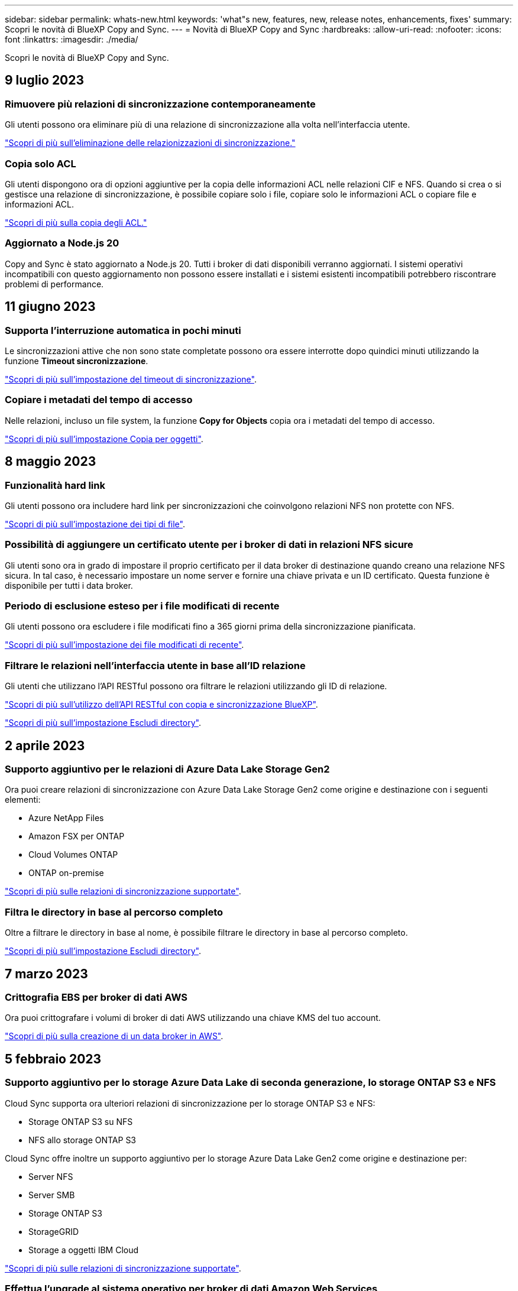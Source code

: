 ---
sidebar: sidebar 
permalink: whats-new.html 
keywords: 'what"s new, features, new, release notes, enhancements, fixes' 
summary: Scopri le novità di BlueXP Copy and Sync. 
---
= Novità di BlueXP Copy and Sync
:hardbreaks:
:allow-uri-read: 
:nofooter: 
:icons: font
:linkattrs: 
:imagesdir: ./media/


[role="lead"]
Scopri le novità di BlueXP Copy and Sync.



== 9 luglio 2023



=== Rimuovere più relazioni di sincronizzazione contemporaneamente

Gli utenti possono ora eliminare più di una relazione di sincronizzazione alla volta nell'interfaccia utente.

https://docs.netapp.com/us-en/bluexp-copy-sync/task-managing-relationships.html#deleting-relationships["Scopri di più sull'eliminazione delle relazionizzazioni di sincronizzazione."]



=== Copia solo ACL

Gli utenti dispongono ora di opzioni aggiuntive per la copia delle informazioni ACL nelle relazioni CIF e NFS. Quando si crea o si gestisce una relazione di sincronizzazione, è possibile copiare solo i file, copiare solo le informazioni ACL o copiare file e informazioni ACL.

https://docs.netapp.com/us-en/bluexp-copy-sync/task-copying-acls.html["Scopri di più sulla copia degli ACL."]



=== Aggiornato a Node.js 20

Copy and Sync è stato aggiornato a Node.js 20. Tutti i broker di dati disponibili verranno aggiornati. I sistemi operativi incompatibili con questo aggiornamento non possono essere installati e i sistemi esistenti incompatibili potrebbero riscontrare problemi di performance.



== 11 giugno 2023



=== Supporta l'interruzione automatica in pochi minuti

Le sincronizzazioni attive che non sono state completate possono ora essere interrotte dopo quindici minuti utilizzando la funzione *Timeout sincronizzazione*.

https://docs.netapp.com/us-en/bluexp-copy-sync/task-creating-relationships.html#settings["Scopri di più sull'impostazione del timeout di sincronizzazione"].



=== Copiare i metadati del tempo di accesso

Nelle relazioni, incluso un file system, la funzione *Copy for Objects* copia ora i metadati del tempo di accesso.

https://docs.netapp.com/us-en/bluexp-copy-sync/task-creating-relationships.html#settings["Scopri di più sull'impostazione Copia per oggetti"].



== 8 maggio 2023



=== Funzionalità hard link

Gli utenti possono ora includere hard link per sincronizzazioni che coinvolgono relazioni NFS non protette con NFS.

https://docs.netapp.com/us-en/bluexp-copy-sync/task-creating-relationships.html#settings["Scopri di più sull'impostazione dei tipi di file"].



=== Possibilità di aggiungere un certificato utente per i broker di dati in relazioni NFS sicure

Gli utenti sono ora in grado di impostare il proprio certificato per il data broker di destinazione quando creano una relazione NFS sicura. In tal caso, è necessario impostare un nome server e fornire una chiave privata e un ID certificato. Questa funzione è disponibile per tutti i data broker.



=== Periodo di esclusione esteso per i file modificati di recente

Gli utenti possono ora escludere i file modificati fino a 365 giorni prima della sincronizzazione pianificata.

https://docs.netapp.com/us-en/bluexp-copy-sync/task-creating-relationships.html#settings["Scopri di più sull'impostazione dei file modificati di recente"].



=== Filtrare le relazioni nell'interfaccia utente in base all'ID relazione

Gli utenti che utilizzano l'API RESTful possono ora filtrare le relazioni utilizzando gli ID di relazione.

https://docs.netapp.com/us-en/bluexp-copy-sync/api-sync.html["Scopri di più sull'utilizzo dell'API RESTful con copia e sincronizzazione BlueXP"].

https://docs.netapp.com/us-en/bluexp-copy-sync/task-creating-relationships.html#settings["Scopri di più sull'impostazione Escludi directory"].



== 2 aprile 2023



=== Supporto aggiuntivo per le relazioni di Azure Data Lake Storage Gen2

Ora puoi creare relazioni di sincronizzazione con Azure Data Lake Storage Gen2 come origine e destinazione con i seguenti elementi:

* Azure NetApp Files
* Amazon FSX per ONTAP
* Cloud Volumes ONTAP
* ONTAP on-premise


https://docs.netapp.com/us-en/bluexp-copy-sync/reference-supported-relationships.html["Scopri di più sulle relazioni di sincronizzazione supportate"].



=== Filtra le directory in base al percorso completo

Oltre a filtrare le directory in base al nome, è possibile filtrare le directory in base al percorso completo.

https://docs.netapp.com/us-en/bluexp-copy-sync/task-creating-relationships.html#settings["Scopri di più sull'impostazione Escludi directory"].



== 7 marzo 2023



=== Crittografia EBS per broker di dati AWS

Ora puoi crittografare i volumi di broker di dati AWS utilizzando una chiave KMS del tuo account.

https://docs.netapp.com/us-en/bluexp-copy-sync/task-installing-aws.html#creating-the-data-broker["Scopri di più sulla creazione di un data broker in AWS"].



== 5 febbraio 2023



=== Supporto aggiuntivo per lo storage Azure Data Lake di seconda generazione, lo storage ONTAP S3 e NFS

Cloud Sync supporta ora ulteriori relazioni di sincronizzazione per lo storage ONTAP S3 e NFS:

* Storage ONTAP S3 su NFS
* NFS allo storage ONTAP S3


Cloud Sync offre inoltre un supporto aggiuntivo per lo storage Azure Data Lake Gen2 come origine e destinazione per:

* Server NFS
* Server SMB
* Storage ONTAP S3
* StorageGRID
* Storage a oggetti IBM Cloud


https://docs.netapp.com/us-en/bluexp-copy-sync/reference-supported-relationships.html["Scopri di più sulle relazioni di sincronizzazione supportate"].



=== Effettua l'upgrade al sistema operativo per broker di dati Amazon Web Services

Il sistema operativo per i broker di dati AWS è stato aggiornato ad Amazon Linux 2022.

https://docs.netapp.com/us-en/bluexp-copy-sync/task-installing-aws.html#details-about-the-data-broker-instance["Scopri di più sull'istanza del data broker in AWS"].



== 3 gennaio 2023



=== Mostra la configurazione locale del data broker sull'interfaccia utente

È ora disponibile l'opzione *Show Configuration* (Mostra configurazione) che consente agli utenti di visualizzare la configurazione locale di ciascun broker di dati sull'interfaccia utente.

https://docs.netapp.com/us-en/bluexp-copy-sync/task-managing-data-brokers.html["Scopri di più sulla gestione dei gruppi di broker di dati"].



=== Effettua l'upgrade al sistema operativo per data broker Azure e Google Cloud

Il sistema operativo per i broker di dati in Azure e Google Cloud è stato aggiornato a Rocky Linux 9.0.

https://docs.netapp.com/us-en/bluexp-copy-sync/task-installing-azure.html#details-about-the-data-broker-vm["Scopri di più sull'istanza del data broker in Azure"].

https://docs.netapp.com/us-en/bluexp-copy-sync/task-installing-gcp.html#details-about-the-data-broker-vm-instance["Scopri di più sull'istanza del broker di dati in Google Cloud"].



== 11 dicembre 2022



=== Filtra le directory in base al nome

È ora disponibile una nuova impostazione *Escludi nomi directory* per le relazioni di sincronizzazione. Gli utenti possono filtrare un massimo di 15 nomi di directory dalla sincronizzazione. Le directory .copy-offload, .snapshot, ~snapshot sono escluse per impostazione predefinita.

https://docs.netapp.com/us-en/bluexp-copy-sync/task-creating-relationships.html#settings["Scopri di più sull'impostazione Escludi nomi di directory"].



=== Supporto aggiuntivo per lo storage Amazon S3 e ONTAP S3

Cloud Sync supporta ora ulteriori relazioni di sincronizzazione per lo storage AWS S3 e ONTAP S3:

* Storage da AWS S3 a ONTAP S3
* Da storage ONTAP S3 ad AWS S3


https://docs.netapp.com/us-en/bluexp-copy-sync/reference-supported-relationships.html["Scopri di più sulle relazioni di sincronizzazione supportate"].



== 30 ottobre 2022



=== Sincronizzazione continua da Microsoft Azure

L'impostazione Continuous Sync è ora supportata da un bucket di storage Azure di origine a uno storage cloud che utilizza un data broker Azure.

Dopo la sincronizzazione iniziale dei dati, Cloud Sync ascolta le modifiche apportate al bucket di storage Azure di origine e sincronizza continuamente le modifiche apportate alla destinazione nel momento in cui si verificano. Questa impostazione è disponibile quando si esegue la sincronizzazione da un bucket di storage Azure a Azure Blob Storage, CIFS, Google Cloud Storage, IBM Cloud Object Storage, NFS e StorageGRID.

Per utilizzare questa impostazione, Azure Data Broker richiede un ruolo personalizzato e le seguenti autorizzazioni:

[source, json]
----
'Microsoft.Storage/storageAccounts/read',
'Microsoft.EventGrid/systemTopics/eventSubscriptions/write',
'Microsoft.EventGrid/systemTopics/eventSubscriptions/read',
'Microsoft.EventGrid/systemTopics/eventSubscriptions/delete',
'Microsoft.EventGrid/systemTopics/eventSubscriptions/getFullUrl/action',
'Microsoft.EventGrid/systemTopics/eventSubscriptions/getDeliveryAttributes/action',
'Microsoft.EventGrid/systemTopics/read',
'Microsoft.EventGrid/systemTopics/write',
'Microsoft.EventGrid/systemTopics/delete',
'Microsoft.EventGrid/eventSubscriptions/write',
'Microsoft.Storage/storageAccounts/write'
----
https://docs.netapp.com/us-en/bluexp-copy-sync/task-creating-relationships.html#settings["Scopri di più sull'impostazione della sincronizzazione continua"].



== 4 settembre 2022



=== Supporto aggiuntivo di Google Drive

* Cloud Sync ora supporta ulteriori relazioni di sincronizzazione per Google Drive:
+
** Google Drive ai server NFS
** Google Drive ai server SMB


* È inoltre possibile generare report per le relazioni di sincronizzazione che includono Google Drive.
+
https://docs.netapp.com/us-en/bluexp-copy-sync/task-managing-reports.html["Scopri di più sui report"].





=== Ottimizzazione della sincronizzazione continua

È ora possibile attivare l'impostazione Continuous Sync per i seguenti tipi di relazioni di sincronizzazione:

* S3 bucket su un server NFS
* Google Cloud Storage su un server NFS


https://docs.netapp.com/us-en/bluexp-copy-sync/task-creating-relationships.html#settings["Scopri di più sull'impostazione della sincronizzazione continua"].



=== Notifiche via email

Ora puoi ricevere notifiche Cloud Sync via email.

Per ricevere le notifiche via email, devi attivare l'impostazione *Notifiche* sulla relazione di sincronizzazione e configurare le impostazioni Notifiche e notifica in BlueXP.

https://docs.netapp.com/us-en/bluexp-copy-sync/task-managing-relationships.html#setting-up-notifications["Scopri come configurare le notifiche"].



== 31 luglio 2022



=== Google Drive

È ora possibile sincronizzare i dati da un server NFS o SMB su Google Drive. Come destinazione sono supportati sia "My Drive" che "Shared Drives".

Prima di creare una relazione di sincronizzazione che includa Google Drive, è necessario configurare un account di servizio che disponga delle autorizzazioni necessarie e di una chiave privata. https://docs.netapp.com/us-en/bluexp-copy-sync/reference-requirements.html#google-drive["Scopri di più sui requisiti di Google Drive"].

https://docs.netapp.com/us-en/bluexp-copy-sync/reference-supported-relationships.html["Visualizzare l'elenco delle relazioni di sincronizzazione supportate"].



=== Supporto aggiuntivo di Azure Data Lake

Cloud Sync supporta ora ulteriori relazioni di sincronizzazione per lo storage Azure Data Lake di seconda generazione:

* Da Amazon S3 a Azure Data Lake Storage Gen2
* IBM Cloud Object Storage to Azure Data Lake Storage Gen2
* Da StorageGRID a Azure Data Lake Storage gen2


https://docs.netapp.com/us-en/bluexp-copy-sync/reference-supported-relationships.html["Visualizzare l'elenco delle relazioni di sincronizzazione supportate"].



=== Nuovi modi per impostare le relazioni di sincronizzazione

Abbiamo aggiunto altri metodi per impostare le relazioni di sincronizzazione direttamente da Canvas di BlueXP.



==== Trascinare e rilasciare

Ora puoi impostare una relazione di sincronizzazione da Canvas trascinando un ambiente di lavoro su un altro.

image:https://raw.githubusercontent.com/NetAppDocs/bluexp-copy-sync/main/media/screenshot-enable-drag-and-drop.png["Una schermata che mostra il Centro notifiche in BlueXP."]



==== Configurazione del pannello di destra

È ora possibile impostare una relazione di sincronizzazione per lo storage Azure Blob o per Google Cloud Storage selezionando l'ambiente di lavoro da Canvas e selezionando l'opzione di sincronizzazione dal pannello di destra.

image:https://raw.githubusercontent.com/NetAppDocs/bluexp-copy-sync/main/media/screenshot-enable-panel.png["Una schermata che mostra il Centro notifiche in BlueXP."]



== 3 luglio 2022



=== Supporto per Azure Data Lake Storage Gen2

Ora puoi sincronizzare i dati da un server NFS o SMB a Azure Data Lake Storage Gen2.

Quando si crea una relazione di sincronizzazione che include Azure Data Lake, è necessario fornire a Cloud Sync la stringa di connessione dell'account di storage. Deve essere una stringa di connessione regolare e non una firma di accesso condivisa (SAS).

https://docs.netapp.com/us-en/bluexp-copy-sync/reference-supported-relationships.html["Visualizzare l'elenco delle relazioni di sincronizzazione supportate"].



=== Sincronizzazione continua da Google Cloud Storage

L'impostazione Continuous Sync è ora supportata da un bucket di storage Google Cloud di origine a un target di storage cloud.

Dopo la sincronizzazione iniziale dei dati, Cloud Sync ascolta le modifiche apportate al bucket di storage cloud di origine e sincronizza continuamente le modifiche apportate alla destinazione nel momento in cui si verificano. Questa impostazione è disponibile quando si esegue la sincronizzazione da un bucket di storage cloud Google a S3, storage cloud Google, storage Blob Azure, StorageGRID o storage IBM.

Per utilizzare questa impostazione, l'account di servizio associato al data broker richiede le seguenti autorizzazioni:

[source, json]
----
- pubsub.subscriptions.consume
- pubsub.subscriptions.create
- pubsub.subscriptions.delete
- pubsub.subscriptions.list
- pubsub.topics.attachSubscription
- pubsub.topics.create
- pubsub.topics.delete
- pubsub.topics.list
- pubsub.topics.setIamPolicy
- storage.buckets.update
----
https://docs.netapp.com/us-en/bluexp-copy-sync/task-creating-relationships.html#settings["Scopri di più sull'impostazione della sincronizzazione continua"].



=== Nuovo supporto per la regione di Google Cloud

Il data broker di Cloud Sync è ora supportato nelle seguenti aree di Google Cloud:

* Columbus (US-east5)
* Dallas (US-South1)
* Madrid (europa-Sud-Sance1)
* Milano (europa-ovest 8)
* Parigi (europa-ovest 9)




=== Nuovo tipo di macchina Google Cloud

Il tipo di macchina predefinito per il broker di dati in Google Cloud è ora n2-standard-4.



== 6 giugno 2022



=== Sincronizzazione continua

Una nuova impostazione consente di sincronizzare continuamente le modifiche da un bucket S3 di origine a una destinazione.

Dopo la sincronizzazione iniziale dei dati, Cloud Sync ascolta le modifiche apportate al bucket S3 di origine e sincronizza continuamente le modifiche apportate alla destinazione nel momento in cui si verificano. Non è necessario eseguire una nuova scansione dell'origine a intervalli pianificati. Questa impostazione è disponibile solo quando si esegue la sincronizzazione da un bucket S3 a S3, Google Cloud Storage, Azure Blob Storage, StorageGRID o IBM Storage.

Si noti che il ruolo IAM associato al proprio data broker avrà bisogno delle seguenti autorizzazioni per utilizzare questa impostazione:

[source, json]
----
"s3:GetBucketNotification",
"s3:PutBucketNotification"
----
Queste autorizzazioni vengono aggiunte automaticamente ai nuovi broker di dati creati.

https://docs.netapp.com/us-en/bluexp-copy-sync/task-creating-relationships.html#settings["Scopri di più sull'impostazione della sincronizzazione continua"].



=== Mostra tutti i volumi ONTAP

Quando si crea una relazione di sincronizzazione, Cloud Sync ora visualizza tutti i volumi su un sistema Cloud Volumes ONTAP di origine, un cluster ONTAP on-premise o un file system FSX per ONTAP.

In precedenza, Cloud Sync visualizzava solo i volumi corrispondenti al protocollo selezionato. Ora tutti i volumi vengono visualizzati, ma tutti i volumi che non corrispondono al protocollo selezionato o che non dispongono di una condivisione o di un'esportazione vengono visualizzati in grigio e non selezionabili.



=== Copia dei tag in Azure Blob

Quando si crea una relazione di sincronizzazione in cui Azure Blob è la destinazione, Cloud Sync consente ora di copiare i tag nel contenitore Azure Blob:

* Nella pagina *Impostazioni*, è possibile utilizzare l'impostazione *Copia per oggetti* per copiare i tag dall'origine al contenitore Azure Blob. Oltre alla copia dei metadati.
* Nella pagina *Tags/Metadata*, è possibile specificare i tag di indice Blob da impostare sugli oggetti che vengono copiati nel contenitore Azure Blob. In precedenza, era possibile specificare solo i metadati della relazione.


Queste opzioni sono supportate quando Azure Blob è la destinazione e l'origine è Azure Blob o un endpoint compatibile con S3 (S3, StorageGRID o IBM Cloud Object Storage).



== 1 maggio 2022



=== Timeout di sincronizzazione

È ora disponibile una nuova impostazione *Timeout sincronizzazione* per le relazioni di sincronizzazione. Questa impostazione consente di definire se Cloud Sync deve annullare una sincronizzazione dei dati se la sincronizzazione non è stata completata nel numero di ore o giorni specificato.

https://docs.netapp.com/us-en/bluexp-copy-sync/task-managing-relationships.html#changing-the-settings-for-a-sync-relationship["Scopri di più sulla modifica delle impostazioni per una relazione di sincronizzazione"].



=== Notifiche

È ora disponibile una nuova impostazione *Notifiche* per le relazioni di sincronizzazione. Questa impostazione consente di scegliere se ricevere notifiche Cloud Sync nel Centro notifiche di BlueXP. È possibile attivare le notifiche per la sincronizzazione dei dati riuscita, per la sincronizzazione dei dati non riuscita e per la sincronizzazione dei dati annullata.

image:https://raw.githubusercontent.com/NetAppDocs/bluexp-copy-sync/main/media/screenshot-notification-center.png["Una schermata che mostra il Centro notifiche in BlueXP."]

https://docs.netapp.com/us-en/bluexp-copy-sync/task-managing-relationships.html#changing-the-settings-for-a-sync-relationship["Scopri di più sulla modifica delle impostazioni per una relazione di sincronizzazione"].



== 3 aprile 2022



=== Miglioramenti del gruppo di broker di dati

Abbiamo apportato diversi miglioramenti ai gruppi di broker di dati:

* È ora possibile spostare un data broker in un gruppo nuovo o esistente.
* È ora possibile aggiornare la configurazione del proxy per un data broker.
* Infine, è possibile eliminare anche i gruppi di broker di dati.


https://docs.netapp.com/us-en/bluexp-copy-sync/task-managing-data-brokers.html["Scopri come gestire i gruppi di broker di dati"].



=== Filtro del cruscotto

Ora puoi filtrare i contenuti della dashboard di sincronizzazione per trovare più facilmente le relazioni di sincronizzazione che corrispondono a un determinato stato. Ad esempio, è possibile filtrare le relazioni di sincronizzazione con stato di errore

image:https://raw.githubusercontent.com/NetAppDocs/bluexp-copy-sync/main/media/screenshot-sync-filter.png["Una schermata che mostra l'opzione Filtra per stato di sincronizzazione nella parte superiore della dashboard."]



== 3 marzo 2022



=== Ordinamento nella dashboard

A questo punto, la dashboard viene ordinata in base al nome della relazione di sincronizzazione.

image:https://raw.githubusercontent.com/NetAppDocs/bluexp-copy-sync/main/media/screenshot-sync-sort.png["Una schermata che mostra l'opzione Ordina per nome disponibile nella dashboard."]



=== Miglioramento dell'integrazione Data Sense

Nella release precedente, abbiamo introdotto l'integrazione di Cloud Sync con Cloud Data Sense. In questo aggiornamento, abbiamo migliorato l'integrazione semplificando la creazione della relazione di sincronizzazione. Dopo aver avviato una sincronizzazione dei dati da Cloud Data Sense, tutte le informazioni di origine sono contenute in un singolo passaggio e richiedono solo l'immissione di alcuni dettagli chiave.

image:https://raw.githubusercontent.com/NetAppDocs/bluexp-copy-sync/main/media/screenshot-sync-data-sense.png["Una schermata che mostra la pagina Data Sense Integration che viene visualizzata dopo l'avvio di una nuova sincronizzazione direttamente da Cloud Data Sense."]



== 6 febbraio 2022



=== Miglioramento dei gruppi di broker di dati

Abbiamo modificato il modo in cui interagisci con i data broker enfatizzando i _group_ data broker.

Ad esempio, quando si crea una nuova relazione di sincronizzazione, si seleziona il broker di dati _group_ da utilizzare con la relazione, anziché un broker di dati specifico.

image:https://raw.githubusercontent.com/NetAppDocs/bluexp-copy-sync/main/media/screenshot-sync-select-data-broker-group.png["Una schermata della procedura guidata di sincronizzazione delle relazioni che mostra la selezione del gruppo di broker di dati."]

Nella scheda *Manage Data Broker* (Gestisci Data Broker), viene visualizzato anche il numero di relazioni di sincronizzazione gestite da un gruppo di data broker.

image:https://raw.githubusercontent.com/NetAppDocs/bluexp-copy-sync/main/media/screenshot-sync-group-relationships.png["Una schermata della pagina Manage Data Brokers (Gestisci data Broker) che mostra un gruppo di data broker e i dettagli relativi a tale gruppo, incluso il numero di relazioni gestite dall'IT."]



=== Scarica i report in formato PDF

Ora puoi scaricare un PDF di un report.

https://docs.netapp.com/us-en/bluexp-copy-sync/task-managing-reports.html["Scopri di più sui report"].



== 2 gennaio 2022



=== Nuove relazioni di sincronizzazione di Box

Sono supportate due nuove relazioni di sincronizzazione:

* Da Box a Azure NetApp Files
* Box su Amazon FSX per ONTAP


link:reference-supported-relationships.html["Visualizzare l'elenco delle relazioni di sincronizzazione supportate"].



=== Nomi delle relazioni

Ora puoi fornire un nome significativo a ciascuna delle tue relazioni di sincronizzazione per identificare più facilmente lo scopo di ciascuna relazione. È possibile aggiungere il nome quando si crea la relazione e in qualsiasi momento.

image:screenshot-sync-relationship-edit-name.png["Una schermata di una relazione di sincronizzazione che mostra il pulsante di modifica accanto al nome di una relazione."]



=== S3 link privati

Quando sincronizzi i dati su o da Amazon S3, puoi scegliere se utilizzare un collegamento privato S3. Quando il broker di dati copia i dati dall'origine alla destinazione, passa attraverso il collegamento privato.

Si noti che il ruolo IAM associato al proprio data broker avrà bisogno delle seguenti autorizzazioni per utilizzare questa funzionalità:

[source, json]
----
"ec2:DescribeVpcEndpoints"
----
Questa autorizzazione viene aggiunta automaticamente a tutti i nuovi broker di dati creati dall'utente.



=== Glacier Instant Retrieval

Ora puoi scegliere la classe di storage _Glacier Instant Retrieval_ quando Amazon S3 è la destinazione di una relazione di sincronizzazione.



=== ACL dallo storage a oggetti alle condivisioni SMB

Cloud Sync ora supporta la copia degli ACL dallo storage a oggetti alle condivisioni SMB. In precedenza, supportavamo solo la copia degli ACL da una condivisione SMB allo storage a oggetti.



=== Da SFTP a S3

La creazione di una relazione di sincronizzazione da SFTP ad Amazon S3 è ora supportata nell'interfaccia utente. Questa relazione di sincronizzazione era precedentemente supportata solo con l'API.



=== Miglioramento della vista tabella

Abbiamo riprogettato la vista tabella sul dashboard per una maggiore facilità di utilizzo. Facendo clic su *ulteriori informazioni*, Cloud Sync filtra la dashboard per visualizzare ulteriori informazioni su tale relazione specifica.

image:screenshot-sync-table.png["Una schermata della vista tabella nella dashboard."]



=== Supporto per la regione di Jarkarta

Cloud Sync supporta ora l'implementazione del data broker nella regione AWS Asia-Pacifico (Giacarta).



== 28 novembre 2021



=== ACL da SMB a storage a oggetti

Cloud Sync è ora in grado di copiare gli elenchi di controllo degli accessi (ACL) quando si imposta una relazione di sincronizzazione da una condivisione SMB di origine allo storage a oggetti (ad eccezione di ONTAP S3).

Cloud Sync non supporta la copia degli ACL dallo storage a oggetti alle condivisioni SMB.

link:task-copying-acls.html["Scopri come copiare gli ACL da una condivisione SMB"].



=== Aggiornare le licenze

È ora possibile aggiornare le licenze Cloud Sync estese.

Se si estende una licenza Cloud Sync acquistata da NetApp, è possibile aggiungerla nuovamente per aggiornare la data di scadenza.

link:task-licensing.html#update-a-license["Scopri come aggiornare una licenza"].



=== Aggiorna le credenziali Box

Ora puoi aggiornare le credenziali Box per una relazione di sincronizzazione esistente.

link:task-managing-relationships.html["Scopri come aggiornare le credenziali"].



== 31 ottobre 2021



=== Supporto box

Il supporto di Box è ora disponibile nell'interfaccia utente di Cloud Sync come anteprima.

Box può essere l'origine o la destinazione di diversi tipi di relazioni di sincronizzazione. link:reference-supported-relationships.html["Visualizzare l'elenco delle relazioni di sincronizzazione supportate"].



=== Impostazione della data di creazione

Quando un server SMB è l'origine, una nuova impostazione di relazione di sincronizzazione denominata _Date Created_ consente di sincronizzare i file creati dopo una data specifica, prima di una data specifica o tra un intervallo di tempo specifico.

link:task-managing-relationships.html["Scopri di più sulle impostazioni Cloud Sync"].



== 4 ottobre 2021



=== Supporto Box aggiuntivo

Cloud Sync ora supporta ulteriori relazioni di sincronizzazione per https://www.box.com/home["Box"^] Quando si utilizza l'API Cloud Sync:

* Amazon S3 a Box
* IBM Cloud Object Storage to Box
* StorageGRID a Box
* Su un server NFS
* Box su un server SMB


link:api-sync.html["Scopri come impostare una relazione di sincronizzazione utilizzando l'API"].



=== Report per i percorsi SFTP

Ora puoi farlo link:task-managing-reports.html["creare un report"] Per i percorsi SFTP.



== 2 settembre 2021



=== Supporto per FSX per ONTAP

Ora puoi sincronizzare i dati da o verso un file system Amazon FSX per ONTAP.

* https://docs.netapp.com/us-en/bluexp-fsx-ontap/start/concept-fsx-aws.html["Scopri di più su Amazon FSX per ONTAP"^]
* link:reference-requirements.html["Visualizzare le relazioni di sincronizzazione supportate"]
* link:task-creating-relationships.html["Scopri come creare una relazione di sincronizzazione per Amazon FSX per ONTAP"]




== 1 agosto 2021



=== Aggiornare le credenziali

Cloud Sync consente ora di aggiornare il data broker con le credenziali più recenti dell'origine o della destinazione in una relazione di sincronizzazione esistente.

Questo miglioramento può essere utile se le policy di sicurezza richiedono l'aggiornamento periodico delle credenziali. link:task-managing-relationships.html["Scopri come aggiornare le credenziali"].

image:screenshot_sync_update_credentials.png["Una schermata che mostra l'opzione Aggiorna credenziali nella pagina Sincronizza relazioni sotto il nome dell'origine o della destinazione."]



=== Tag per destinazioni di storage a oggetti

Quando si crea una relazione di sincronizzazione, è ora possibile aggiungere tag alla destinazione dello storage a oggetti in una relazione di sincronizzazione.

L'aggiunta di tag è supportata con Amazon S3, Azure Blob, Google Cloud Storage, IBM Cloud Object Storage e StorageGRID.

image:screenshot_sync_tags.png["Una schermata che mostra la pagina nella procedura guidata dell'ambiente di lavoro che consente di aggiungere tag di relazione alla destinazione dello storage a oggetti nella relazione."]



=== Supporto per Box

Cloud Sync ora supporta https://www.box.com/home["Box"^] Come origine in una relazione di sincronizzazione con Amazon S3, StorageGRID e IBM Cloud Object Storage quando si utilizza l'API Cloud Sync.

link:api-sync.html["Scopri come impostare una relazione di sincronizzazione utilizzando l'API"].



=== IP pubblico per broker di dati in Google Cloud

Quando si implementa un data broker in Google Cloud, è ora possibile scegliere se attivare o disattivare un indirizzo IP pubblico per l'istanza della macchina virtuale.

link:task-installing-gcp.html["Scopri come implementare un data broker in Google Cloud"].



=== Volume a doppio protocollo per Azure NetApp Files

Quando si sceglie il volume di origine o di destinazione per Azure NetApp Files, Cloud Sync ora visualizza un volume a doppio protocollo indipendentemente dal protocollo scelto per la relazione di sincronizzazione.



== 7 luglio 2021



=== Storage ONTAP S3 e cloud storage Google

Cloud Sync supporta ora le relazioni di sincronizzazione tra lo storage ONTAP S3 e un bucket di storage cloud Google dall'interfaccia utente.

link:reference-supported-relationships.html["Visualizzare l'elenco delle relazioni di sincronizzazione supportate"].



=== Tag di metadati degli oggetti

Cloud Sync ora può copiare i metadati e i tag degli oggetti tra lo storage basato su oggetti quando crei una relazione di sincronizzazione e abiliti un'impostazione.

link:task-creating-relationships.html#settings["Scopri di più sull'impostazione Copia per oggetti"].



=== Supporto per i vault HashiCorp

Ora puoi configurare il data broker per accedere alle credenziali da un vault HashiCorp esterno autenticando con un account di servizio Google Cloud.

link:task-external-vault.html["Scopri di più sull'utilizzo di un vault HashiCorp con un data broker"].



=== Definire tag o metadati per il bucket S3

Quando si imposta una relazione di sincronizzazione con un bucket Amazon S3, la procedura guidata delle relazioni di sincronizzazione consente ora di definire i tag o i metadati che si desidera salvare sugli oggetti nel bucket S3 di destinazione.

In precedenza, l'opzione di tagging faceva parte delle impostazioni della relazione di sincronizzazione.



== 7 giugno 2021



=== Classi di storage in Google Cloud

Quando un bucket di storage Google Cloud è l'obiettivo di una relazione di sincronizzazione, è ora possibile scegliere la classe di storage che si desidera utilizzare. Cloud Sync supporta le seguenti classi di storage:

* Standard
* Nearline
* Coldline
* Archiviare




== 2 maggio 2021



=== Errori nei report

È ora possibile visualizzare gli errori trovati nei report ed eliminare l'ultimo report o tutti i report.

link:task-managing-reports.html["Scopri di più sulla creazione e la visualizzazione di report per ottimizzare la configurazione"].



=== Confronta gli attributi

È ora disponibile una nuova impostazione *Confronta per* per ogni relazione di sincronizzazione.

Questa impostazione avanzata consente di scegliere se Cloud Sync deve confrontare determinati attributi quando si determina se un file o una directory è stata modificata e deve essere nuovamente sincronizzato.

link:task-managing-relationships.html#changing-the-settings-for-a-sync-relationship["Scopri di più sulla modifica delle impostazioni per una relazione di sincronizzazione"].



== 11 Apr 2021



=== Il servizio Cloud Sync standalone viene ritirato

Il servizio Cloud Sync standalone è stato ritirato. Ora dovresti accedere a Cloud Sync direttamente da BlueXP, dove sono disponibili tutte le stesse funzionalità.

Dopo aver effettuato l'accesso a BlueXP, è possibile passare alla scheda Sync (sincronizzazione) nella parte superiore e visualizzare le relazioni, proprio come prima.



=== Bucket Google Cloud in diversi progetti

Quando si imposta una relazione di sincronizzazione, è possibile scegliere tra i bucket di Google Cloud in diversi progetti, se si forniscono le autorizzazioni necessarie all'account di servizio del broker di dati.

link:task-installing-gcp.html["Scopri come configurare l'account di servizio"].



=== Metadati tra Google Cloud Storage e S3

Cloud Sync ora copia i metadati tra i provider di storage cloud e S3 (AWS S3, StorageGRID e storage a oggetti cloud IBM).



=== Riavviare i data broker

È ora possibile riavviare un data broker da Cloud Sync.

image:screenshot_sync_restart_data_broker.gif["Una schermata che mostra l'azione Restart Data Broker della pagina Manage Data Broker."]



=== Messaggio quando non è in esecuzione l'ultima versione

Cloud Sync ora identifica quando un data broker non esegue la versione software più recente. Questo messaggio può aiutarti a ottenere le funzionalità e le funzionalità più recenti.

image:screenshot_sync_warning.gif["Una schermata che mostra un avviso durante la visualizzazione di un broker di dati nella dashboard."]
